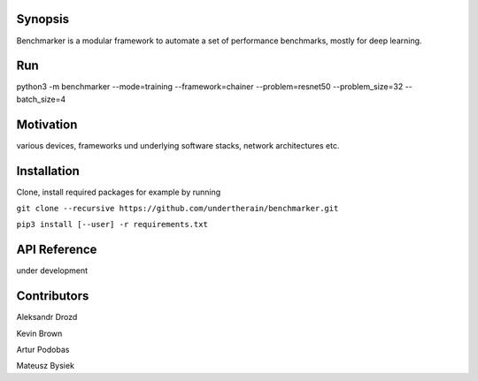 .. role:: bash(code)
   :language: bash

.. role:: python(code)
   :language: python

.. image:: https://api.travis-ci.org/undertherain/benchmarker.svg?branch=master
    :target: https://travis-ci.org/undertherain/benchmarker
    :alt: build status from Travis CI

.. image:: https://coveralls.io/repos/github/undertehrain/benchmarker/badge.svg?branch=master
    :target: https://coveralls.io/github/undertherain/benchmarker?branch=master
    :alt: coveralls badge

.. image:: https://api.codacy.com/project/badge/Grade/a6094d03cc8446a9b851ce9dd298d3c8    
    :target: https://www.codacy.com/project/undertherain/benchmarker/dashboard?utm_source=github.com&amp;utm_medium=referral&amp;utm_content=undertherain/benchmarker&amp;utm_campaign=Badge_Grade_Dashboard

========
Synopsis
========

Benchmarker is a modular framework to automate a set of performance benchmarks, mostly for deep learning. 

===
Run
===

python3 -m benchmarker  --mode=training --framework=chainer --problem=resnet50 --problem_size=32 --batch_size=4


==========
Motivation
==========

various devices, frameworks und underlying software stacks, network architectures etc.

============
Installation
============

Clone, install required packages
for example by running

``git clone --recursive https://github.com/undertherain/benchmarker.git``

``pip3 install [--user] -r requirements.txt``


=============
API Reference
=============

under development 


============
Contributors
============

Aleksandr Drozd

Kevin Brown

Artur Podobas

Mateusz Bysiek




